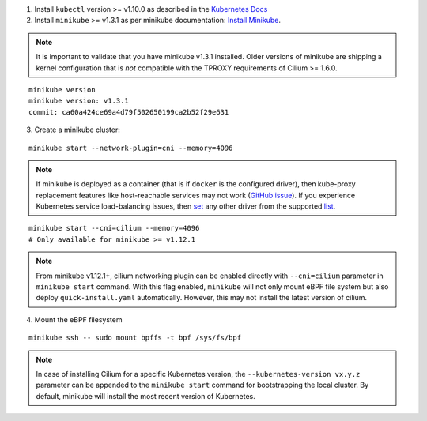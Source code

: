 1. Install ``kubectl`` version >= v1.10.0 as described in the
   `Kubernetes Docs <https://kubernetes.io/docs/tasks/tools/install-kubectl/>`_

2. Install ``minikube`` >= v1.3.1 as per minikube documentation:
   `Install Minikube <https://kubernetes.io/docs/tasks/tools/install-minikube/>`_.

.. note::

   It is important to validate that you have minikube v1.3.1 installed. Older
   versions of minikube are shipping a kernel configuration that is *not*
   compatible with the TPROXY requirements of Cilium >= 1.6.0.

::

     minikube version
     minikube version: v1.3.1
     commit: ca60a424ce69a4d79f502650199ca2b52f29e631

3. Create a minikube cluster:

::

     minikube start --network-plugin=cni --memory=4096

.. note::

   If minikube is deployed as a container (that is if ``docker`` is the configured
   driver), then kube-proxy replacement features like host-reachable services
   may not work (`GitHub issue <https://github.com/cilium/cilium/issues/15769>`_).
   If you experience Kubernetes service load-balancing issues, then
   `set <https://minikube.sigs.k8s.io/docs/commands/config/>`__ any other driver
   from the supported `list <https://minikube.sigs.k8s.io/docs/drivers/>`__.

::

     minikube start --cni=cilium --memory=4096
     # Only available for minikube >= v1.12.1

.. note::

   From minikube v1.12.1+, cilium networking plugin can be enabled directly with
   ``--cni=cilium`` parameter in ``minikube start`` command. With this
   flag enabled, ``minikube`` will not only mount eBPF file system but also
   deploy ``quick-install.yaml`` automatically. However, this may not install
   the latest version of cilium.

4. Mount the eBPF filesystem

::

     minikube ssh -- sudo mount bpffs -t bpf /sys/fs/bpf

.. note::

   In case of installing Cilium for a specific Kubernetes version, the
   ``--kubernetes-version vx.y.z`` parameter can be appended to the ``minikube
   start`` command for bootstrapping the local cluster. By default, minikube
   will install the most recent version of Kubernetes.
